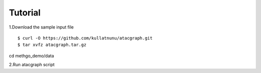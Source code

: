 Tutorial
========

1.Download the sample input file

::

$ curl -O https://github.com/kullatnunu/atacgraph.git
$ tar xvfz atacgraph.tar.gz
cd methgo_demo/data

2.Run atacgraph script
